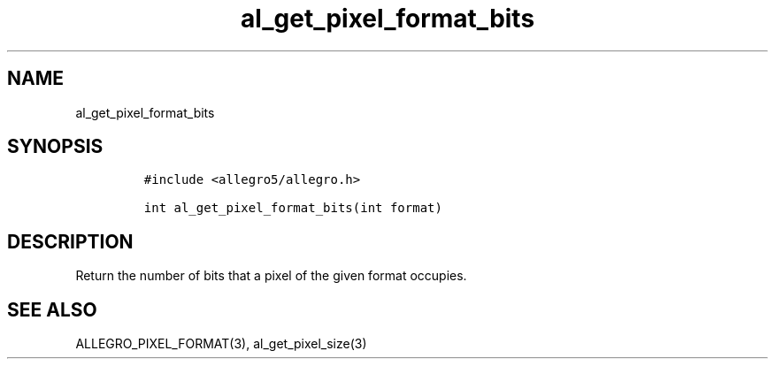 .TH al_get_pixel_format_bits 3 "" "Allegro reference manual"
.SH NAME
.PP
al_get_pixel_format_bits
.SH SYNOPSIS
.IP
.nf
\f[C]
#include\ <allegro5/allegro.h>

int\ al_get_pixel_format_bits(int\ format)
\f[]
.fi
.SH DESCRIPTION
.PP
Return the number of bits that a pixel of the given format
occupies.
.SH SEE ALSO
.PP
ALLEGRO_PIXEL_FORMAT(3), al_get_pixel_size(3)

